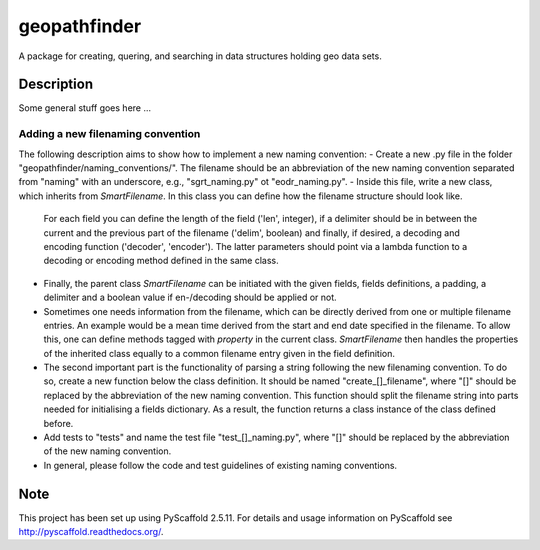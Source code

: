 =============
geopathfinder
=============


A package for creating, quering, and searching in data structures holding geo data sets.


Description
===========

Some general stuff goes here ...

Adding a new filenaming convention
--------------------------------
The following description aims to show how to implement a new naming convention:
- Create a new .py file in the folder "geopathfinder/naming_conventions/". The filename should be an abbreviation of the new naming convention separated from "naming" with an underscore, e.g., "sgrt_naming.py" ot "eodr_naming.py".
- Inside this file, write a new class, which inherits from *SmartFilename*. In this class you can define how the filename structure should look like.
  For each field you can define the length of the field ('len', integer), if a delimiter should be in between the current and the previous part of the filename ('delim', boolean)
  and finally, if desired, a decoding and encoding function ('decoder', 'encoder'). The latter parameters should point via a lambda function to a decoding or encoding method defined in the same class.
- Finally, the parent class *SmartFilename* can be initiated with the given fields, fields definitions, a padding, a delimiter and a boolean value if en-/decoding should be applied or not.
- Sometimes one needs information from the filename, which can be directly derived from one or multiple filename entries. An example would be a mean time derived from the start and end date specified in the filename.
  To allow this, one can define methods tagged with *property* in the current class. *SmartFilename* then handles the properties of the inherited class equally to a common filename entry given in the field definition.
- The second important part is the functionality of parsing a string following the new filenaming convention. To do so,
  create a new function below the class definition. It should be named "create_[]_filename", where "[]" should be replaced by the abbreviation of the new naming convention.
  This function should split the filename string into parts needed for initialising a fields dictionary. As a result, the function returns a class instance of the class defined before.
- Add tests to "tests" and name the test file "test_[]_naming.py", where "[]" should be replaced by the abbreviation of the new naming convention.
- In general, please follow the code and test guidelines of existing naming conventions.

Note
====

This project has been set up using PyScaffold 2.5.11. For details and usage
information on PyScaffold see http://pyscaffold.readthedocs.org/.
